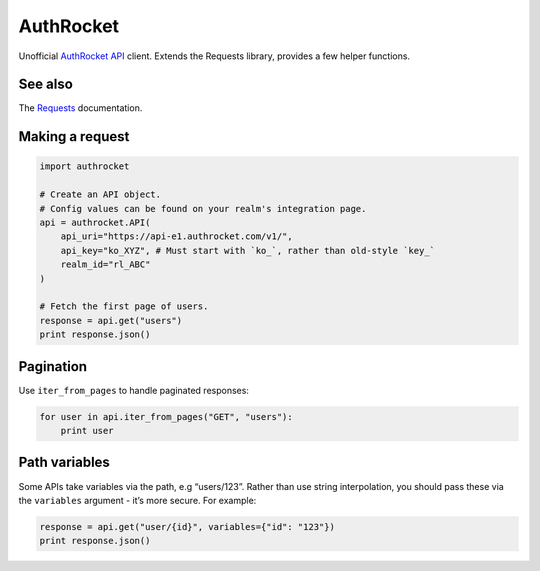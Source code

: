 AuthRocket
==========

Unofficial `AuthRocket`_ `API`_ client. Extends the Requests library,
provides a few helper functions.

See also
--------

The `Requests`_ documentation.

Making a request
----------------

.. code:: python

    import authrocket

    # Create an API object.
    # Config values can be found on your realm's integration page.
    api = authrocket.API(
        api_uri="https://api-e1.authrocket.com/v1/",
        api_key="ko_XYZ", # Must start with `ko_`, rather than old-style `key_`
        realm_id="rl_ABC"
    )

    # Fetch the first page of users.
    response = api.get("users")
    print response.json()

Pagination
----------

Use ``iter_from_pages`` to handle paginated responses:

.. code:: python

    for user in api.iter_from_pages("GET", "users"):
        print user

Path variables
--------------

Some APIs take variables via the path, e.g “users/123”. Rather than use
string interpolation, you should pass these via the ``variables``
argument - it’s more secure. For example:

.. code:: python

    response = api.get("user/{id}", variables={"id": "123"})
    print response.json()

.. _AuthRocket: https://authrocket.com/
.. _API: https://authrocket.com/docs/api
.. _Requests: http://docs.python-requests.org/en/master/
